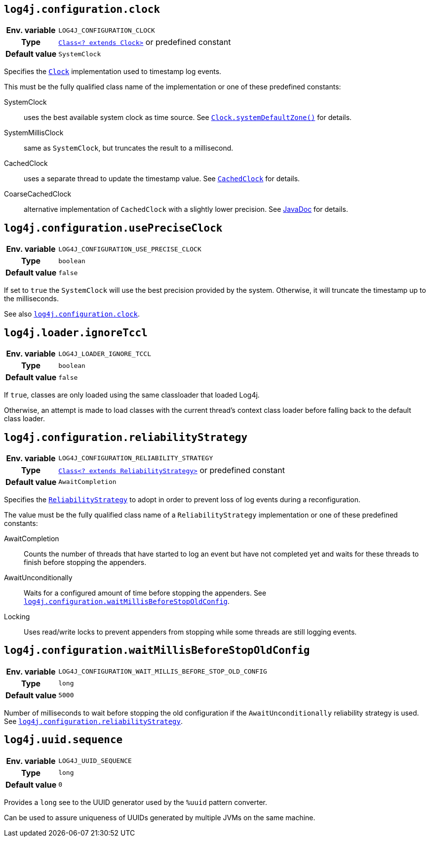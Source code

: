 ////
    Licensed to the Apache Software Foundation (ASF) under one or more
    contributor license agreements.  See the NOTICE file distributed with
    this work for additional information regarding copyright ownership.
    The ASF licenses this file to You under the Apache License, Version 2.0
    (the "License"); you may not use this file except in compliance with
    the License.  You may obtain a copy of the License at

         http://www.apache.org/licenses/LICENSE-2.0

    Unless required by applicable law or agreed to in writing, software
    distributed under the License is distributed on an "AS IS" BASIS,
    WITHOUT WARRANTIES OR CONDITIONS OF ANY KIND, either express or implied.
    See the License for the specific language governing permissions and
    limitations under the License.
////
[id=log4j.configuration.clock]
== `log4j.configuration.clock`

[cols="1h,5"]
|===
| Env. variable | `LOG4J_CONFIGURATION_CLOCK`
| Type          | link:../javadoc/log4j-core/org/apache/logging/log4j/core/util/Clock.html[`Class<? extends Clock>`] or predefined constant
| Default value | ``SystemClock``
|===

Specifies the
link:../javadoc/log4j-core/org/apache/logging/log4j/core/time/Clock.html[`Clock`]
implementation used to timestamp log events.

This must be the fully qualified class name of the implementation or one of these predefined constants:

SystemClock:: uses the best available system clock as time source.
See https://docs.oracle.com/javase/{java-target-version}/docs/api/java/time/Clock.html#systemDefaultZone--[`Clock.systemDefaultZone()`] for details.

SystemMillisClock:: same as `SystemClock`, but truncates the result to a millisecond.

CachedClock:: uses a separate thread to update the timestamp value.
See
link:../javadoc/log4j-core/org/apache/logging/log4j/core/util/CachedClock.html[`CachedClock`]
for details.

CoarseCachedClock:: alternative implementation of `CachedClock` with a slightly lower precision.
See
link:../javadoc/log4j-core/org/apache/logging/log4j/core/time/internal/CoarseCachedClock.html[JavaDoc]
for details.

[id=log4j.configuration.usePreciseClock]
== `log4j.configuration.usePreciseClock`

[cols="1h,5"]
|===
| Env. variable | `LOG4J_CONFIGURATION_USE_PRECISE_CLOCK`
| Type          | `boolean`
| Default value | `false`
|===

If set to `true` the `SystemClock` will use the best precision provided by the system.
Otherwise, it will truncate the timestamp up to the milliseconds.

See also <<log4j.configuration.clock>>.

[id=log4j.loader.ignoreTccl]
== `log4j.loader.ignoreTccl`

[cols="1h,5"]
|===
| Env. variable | `LOG4J_LOADER_IGNORE_TCCL`
| Type          | `boolean`
| Default value | `false`
|===

If `true`, classes are only loaded using the same classloader that loaded Log4j.

Otherwise, an attempt is made to load classes with the current thread's context class loader before falling back to the default class loader.

[id=log4j.configuration.reliabilityStrategy]
== `log4j.configuration.reliabilityStrategy`

[cols="1h,5"]
|===
| Env. variable
| `LOG4J_CONFIGURATION_RELIABILITY_STRATEGY`

| Type
| link:../javadoc/log4j-core/org/apache/logging/log4j/core/config/ReliabilityStrategy.html[`Class<? extends ReliabilityStrategy>`]
or predefined constant

| Default value
| `AwaitCompletion`
|===

Specifies the
link:../javadoc/log4j-core/org/apache/logging/log4j/core/config/ReliabilityStrategy.html[`ReliabilityStrategy`]
to adopt in order to prevent loss of log events during a reconfiguration.

The value must be the fully qualified class name of a `ReliabilityStrategy` implementation or one of these predefined constants:

AwaitCompletion::
Counts the number of threads that have started to log an event but have not completed yet and waits for these threads to finish before stopping the appenders.

AwaitUnconditionally::
Waits for a configured amount of time before stopping the appenders.
See <<log4j.configuration.waitMillisBeforeStopOldConfig>>.

Locking::
Uses read/write locks to prevent appenders from stopping while some threads are still logging events.

[id=log4j.configuration.waitMillisBeforeStopOldConfig]
== `log4j.configuration.waitMillisBeforeStopOldConfig`

[cols="1h,5"]
|===
| Env. variable | `LOG4J_CONFIGURATION_WAIT_MILLIS_BEFORE_STOP_OLD_CONFIG`
| Type          | `long`
| Default value | `5000`
|===

Number of milliseconds to wait before stopping the old configuration if the `AwaitUnconditionally` reliability strategy is used.
See <<log4j.configuration.reliabilityStrategy>>.

[id=log4j.uuid.sequence]
== `log4j.uuid.sequence`

[cols="1h,5"]
|===
| Env. variable | `LOG4J_UUID_SEQUENCE`
| Type          | `long`
| Default value | `0`
|===

Provides a `long` see to the UUID generator used by the `%uuid` pattern converter.

Can be used to assure uniqueness of UUIDs generated by multiple JVMs on the same machine.
